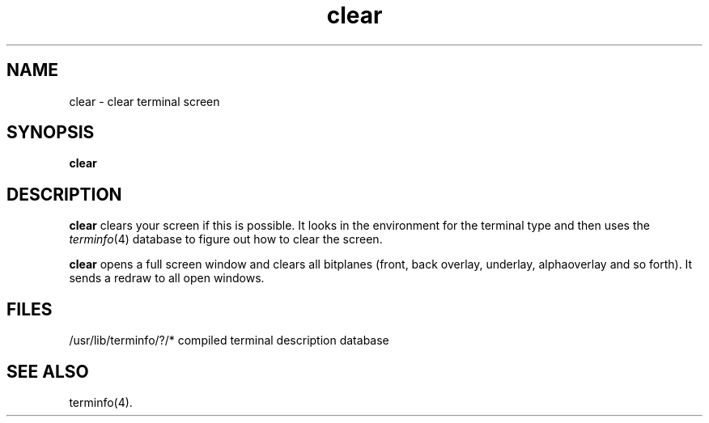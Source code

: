 .TH clear 1
.SH NAME
clear \- clear terminal screen
.SH SYNOPSIS
.nf
\f3clear\f1
.fi
.SH DESCRIPTION
.B clear
clears your screen if this is possible.
It looks in the environment for the terminal type and then
uses the
.IR terminfo (4)
database
to figure out how to clear the screen.
.PP
.B clear
opens a full screen window and clears all bitplanes (front, back
overlay, underlay, alphaoverlay and so forth).
It sends a redraw to all open windows.
.SH FILES
/usr/lib/terminfo/?/*	compiled terminal description database
.SH SEE ALSO
terminfo(4).
